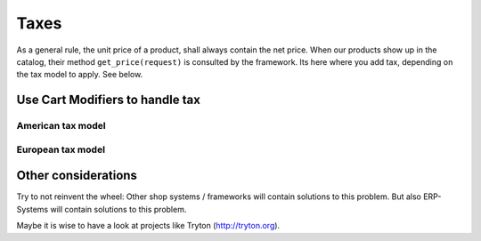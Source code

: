 .. _howto/handling-taxes:

======
Taxes
======

As a general rule, the unit price of a product, shall always contain the net price. When our
products show up in the catalog, their method ``get_price(request)`` is consulted by the framework.
Its here where you add tax, depending on the tax model to apply. See below.


Use Cart Modifiers to handle tax
================================



American tax model
------------------


European tax model
------------------


Other considerations
====================

Try to not reinvent the wheel: Other shop systems / frameworks will
contain solutions to this problem. But also ERP-Systems will contain
solutions to this problem.

Maybe it is wise to have a look at projects like Tryton
(http://tryton.org).
